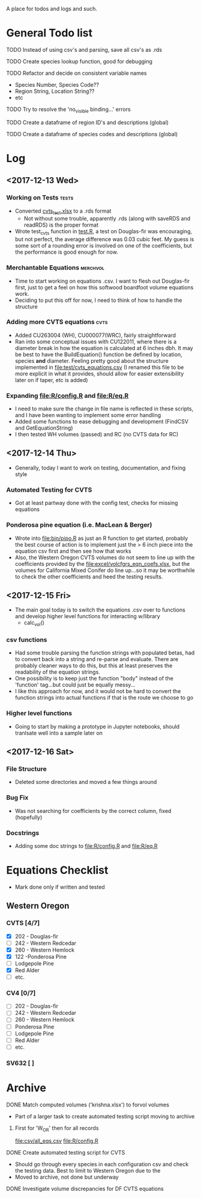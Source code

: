 A place for todos and logs and such.

* General Todo list
**** TODO Instead of using csv's and parsing, save all csv's as .rds
**** TODO Create species lookup function, good for debugging
**** TODO Refactor and decide on consistent variable names
     - Species Number, Species Code??
     - Region String, Location String??
     - etc
**** TODO Try to resolve the 'no_visible binding...' errors
**** TODO Create a dataframe of region ID's and descriptions (global)
**** TODO Create a dataframe of species codes and descriptions (global)
* Log
** <2017-12-13 Wed> 
   :LOGBOOK:
   CLOCK: [2017-12-13 Wed 10:12]--[2017-12-13 Wed 16:03] =>  5:51
   :END:
*** Working on Tests                                                  :tests:
    - Converted [[file:'test/cvts_test.xslx'][cvts_test.xlsx]] to a .rds format
      - Not without some trouble, apparently .rds (along with saveRDS and readRDS) is the proper format 
    - Wrote test_cvts function in [[file:test/test.R][test.R]], a test on Douglas-fir was encouraging, but not perfect,
      the average difference was 0.03 cubic feet. My guess is some sort of a rounding error is
      involved on one of the coefficients, but the performance is good enough for now.
*** Merchantable Equations                                         :merchvol:
    - Time to start working on equations .csv. I want to flesh out Douglas-fir first, just to get
      a feel on how this softwood boardfoot volume equations work.
    - Deciding to put this off for now, I need to think of how to handle the structure
*** Adding more CVTS equations                                         :cvts:
    - Added CU263004 (WH), CU000077(WRC), fairly straightforward
    - Ran into some conceptual issues with CU122011, where there is a diameter break in how
      the equation is calculated at 6 inches dbh. It may be best to have the BuildEquation() function
      be defined by location, species **and** diameter. Feeling pretty good about the structure
      implemented in file:test/cvts_equations.csv (I renamed this file to be more explicit in what
      it provides, should allow for easier extensibility later on if taper, etc is added)
*** Expanding file:R/config.R and file:R/eq.R
    - I need to make sure the change in file name is reflected in these scripts, and I have been wanting
      to implement some error handling
    - Added some functions to ease debugging and development (FindCSV and GetEquationString)
    - I then tested WH volumes (passed) and RC (no CVTS data for RC)
** <2017-12-14 Thu> 
   :LOGBOOK:
   CLOCK: [2017-12-14 Thu 08:05]--[2017-12-14 Thu 17:00]
   :END:
   - Generally, today I want to work on testing, documentation, and fixing style
*** Automated Testing for CVTS
    - Got at least partway done with the config test, checks for missing equations
*** Ponderosa pine equation (i.e. MacLean & Berger)
    - Wrote into file:bin/pipo.R as just an R function to get started, probably the best
      course of action is to implement just the > 6 inch piece into the equation csv first
      and then see how that works
    - Also, the Western Oregon CVTS volumes do not seem to line up with the coefficients provided
      by the file:excel/volcfgrs_eqn_coefs.xlsx, but the volumes for California Mixed Conifer do
      line up...so it may be worthwhile to check the other coefficients and heed the testing
      results.
** <2017-12-15 Fri>  
   :LOGBOOK:
   CLOCK: [2017-12-15 Fri 08:11]--[2017-12-15 Fri 14:00]
   :END:
   - The main goal today is to switch the equations .csv over to functions
     and develop higher level functions for interacting w/library
     - calc_vol()
*** csv functions
    - Had some trouble parsing the function strings with populated betas,
      had to convert back into a string and re-parse and evaluate. There
      are probably cleaner ways to do this, but this at least preserves the
      readability of the equation strings.
    - One possibility is to keep just the function "body" instead of the
      'function' tag...but could just be equally messy...
    - I like this approach for now, and it would not be hard to convert the
      function strings into actual functions if that is the route we choose to
      go
*** Higher level functions
    - Going to start by making a prototype in Jupyter notebooks, should tranlsate
      well into a sample later on
** <2017-12-16 Sat> 
*** File Structure
    - Deleted some directories and moved a few things around
*** Bug Fix
    - Was not searching for coefficients by the correct column,
      fixed (hopefully)
*** Docstrings
    - Adding some doc strings to file:R/config.R and file:R/eq.R
* Equations Checklist
  - Mark done only if written and tested
** Western Oregon
*** CVTS [4/7] 
    - [X] 202 - Douglas-fir
    - [ ] 242 - Western Redcedar
    - [X] 260 - Western Hemlock
    - [X] 122 -Ponderosa Pine
    - [ ] Lodgepole Pine
    - [X] Red Alder
    - [ ] etc.
*** CV4 [0/7] 
    - [ ] 202 - Douglas-fir
    - [ ] 242 - Western Redcedar
    - [ ] 260 - Western Hemlock
    - [ ] Ponderosa Pine
    - [ ] Lodgepole Pine
    - [ ] Red Alder
    - [ ] etc.
*** SV632 [ ]
* Archive
**** DONE Match computed volumes ('krishna.xlsx') to forvol volumes
     CLOSED: [2017-12-13 Wed 16:11]
      - Part of a larger task to create automated testing script
        moving to archive
***** First for 'W_OR' then for all records
      file:csv/all_eqs.csv
      file:R/config.R
  

    


  





**** DONE Create automated testing script for CVTS
     CLOSED: [2017-12-16 Sat 09:29]
     - Should go through every species in each configuration csv and check the
       testing data. Best to limit to Western Oregon due to the 
     - Moved to archive, not done but underway
**** DONE Investigate volume discrepancies for DF CVTS equations
     CLOSED: [2017-12-16 Sat 09:30]
